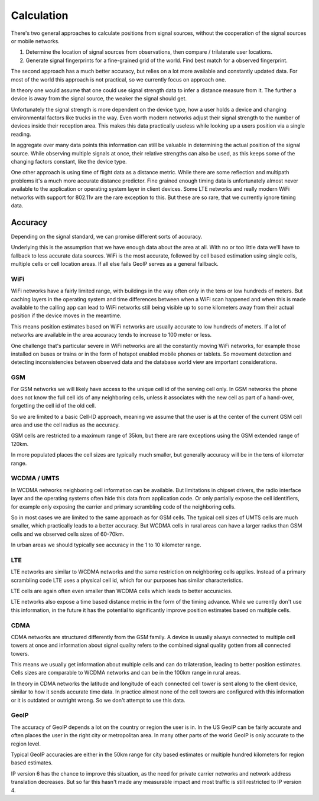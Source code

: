 .. _calculation:

===========
Calculation
===========

There's two general approaches to calculate positions from signal sources,
without the cooperation of the signal sources or mobile networks.

1. Determine the location of signal sources from observations, then
   compare / trilaterate user locations.

2. Generate signal fingerprints for a fine-grained grid of the world.
   Find best match for a observed fingerprint.

The second approach has a much better accuracy, but relies on a lot more
available and constantly updated data. For most of the world this
approach is not practical, so we currently focus on approach one.

In theory one would assume that one could use signal strength data to
infer a distance measure from it. The further a device is away from the
signal source, the weaker the signal should get.

Unfortunately the signal strength is more dependent on the device type,
how a user holds a device and changing environmental factors like trucks in
the way. Even worth modern networks adjust their signal strength to the number
of devices inside their reception area. This makes this data practically
useless while looking up a users position via a single reading.

In aggregate over many data points this information can still be valuable
in determining the actual position of the signal source. While observing
multiple signals at once, their relative strengths can also be used, as
this keeps some of the changing factors constant, like the device type.

One other approach is using time of flight data as a distance metric.
While there are some reflection and multipath problems it's a much more
accurate distance predictor. Fine grained enough timing data is
unfortunately almost never available to the application or operating
system layer in client devices. Some LTE networks and really modern
WiFi networks with support for 802.11v are the rare exception to this.
But these are so rare, that we currently ignore timing data.

Accuracy
========

Depending on the signal standard, we can promise different sorts of accuracy.

Underlying this is the assumption that we have enough data about the
area at all. With no or too little data we'll have to fallback to less
accurate data sources. WiFi is the most accurate, followed by cell based
estimation using single cells, multiple cells or cell location areas.
If all else fails GeoIP serves as a general fallback.

WiFi
----

WiFi networks have a fairly limited range, with buildings in the way often
only in the tens or low hundreds of meters. But caching layers in the
operating system and time differences between when a WiFi scan happened
and when this is made available to the calling app can lead to WiFi networks
still being visible up to some kilometers away from their actual position
if the device moves in the meantime.

This means position estimates based on WiFi networks are usually accurate
to low hundreds of meters. If a lot of networks are available in the area
accuracy tends to increase to 100 meter or less.

One challenge that's particular severe in WiFi networks are all the
constantly moving WiFi networks, for example those installed on buses
or trains or in the form of hotspot enabled mobile phones or tablets.
So movement detection and detecting inconsistencies between observed
data and the database world view are important considerations.

GSM
---

For GSM networks we will likely have access to the unique cell id of the
serving cell only. In GSM networks the phone does not know the full cell
ids of any neighboring cells, unless it associates with the new cell as
part of a hand-over, forgetting the cell id of the old cell.

So we are limited to a basic Cell-ID approach, meaning we assume that the
user is at the center of the current GSM cell area and use the cell radius
as the accuracy.

GSM cells are restricted to a maximum range of 35km, but there are rare
exceptions using the GSM extended range of 120km.

In more populated places the cell sizes are typically much smaller, but
generally accuracy will be in the tens of kilometer range.

WCDMA / UMTS
------------

In WCDMA networks neighboring cell information can be available. But
limitations in chipset drivers, the radio interface layer and the
operating systems often hide this data from application code. Or
only partially expose the cell identifiers, for example only exposing
the carrier and primary scrambling code of the neighboring cells.

So in most cases we are limited to the same approach as for GSM cells.
The typical cell sizes of UMTS cells are much smaller, which practically
leads to a better accuracy. But WCDMA cells in rural areas can have a
larger radius than GSM cells and we observed cells sizes of 60-70km.

In urban areas we should typically see accuracy in the 1 to 10 kilometer
range.

LTE
---

LTE networks are similar to WCDMA networks and the same restriction on
neighboring cells applies. Instead of a primary scrambling code LTE uses
a physical cell id, which for our purposes has similar characteristics.

LTE cells are again often even smaller than WCDMA cells which leads to
better accuracies.

LTE networks also expose a time based distance metric in the form of
the timing advance. While we currently don't use this information, in
the future it has the potential to significantly improve position
estimates based on multiple cells.

CDMA
----

CDMA networks are structured differently from the GSM family. A device
is usually always connected to multiple cell towers at once and
information about signal quality refers to the combined signal quality
gotten from all connected towers.

This means we usually get information about multiple cells and can do
trilateration, leading to better position estimates. Cells sizes are
comparable to WCDMA networks and can be in the 100km range in rural
areas.

In theory in CDMA networks the latitude and longitude of each connected
cell tower is sent along to the client device, similar to how it sends
accurate time data. In practice almost none of the cell towers are
configured with this information or it is outdated or outright wrong.
So we don't attempt to use this data.

GeoIP
-----

The accuracy of GeoIP depends a lot on the country or region the user
is in. In the US GeoIP can be fairly accurate and often places the
user in the right city or metropolitan area. In many other parts of
the world GeoIP is only accurate to the region level.

Typical GeoIP accuracies are either in the 50km range for city based
estimates or multiple hundred kilometers for region based estimates.

IP version 6 has the chance to improve this situation, as the need for
private carrier networks and network address translation decreases.
But so far this hasn't made any measurable impact and most traffic
is still restricted to IP version 4.
